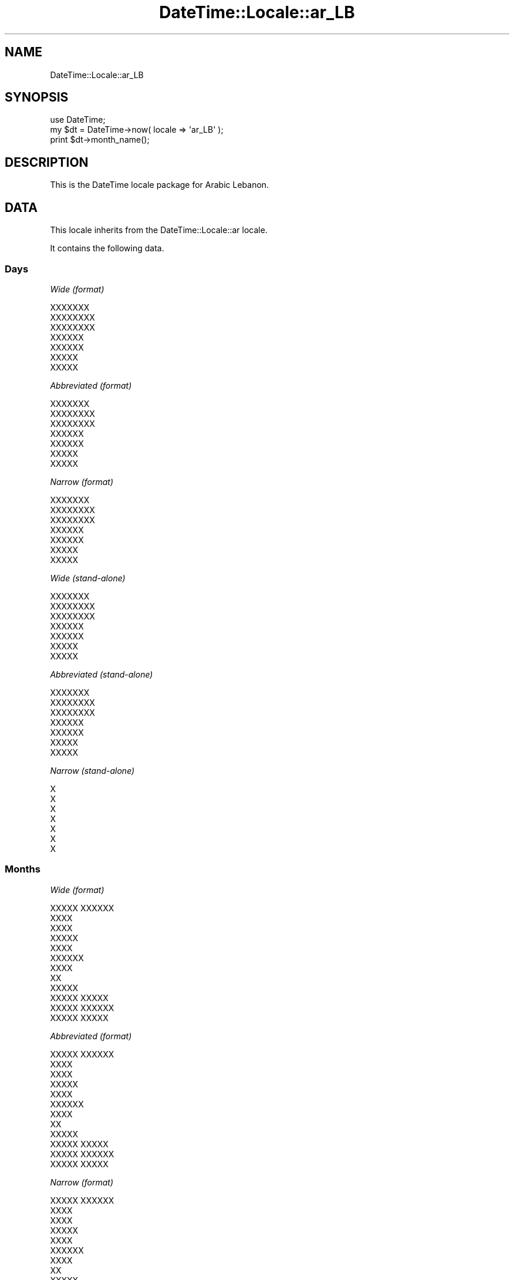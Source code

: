 .\" Automatically generated by Pod::Man 2.27 (Pod::Simple 3.28)
.\"
.\" Standard preamble:
.\" ========================================================================
.de Sp \" Vertical space (when we can't use .PP)
.if t .sp .5v
.if n .sp
..
.de Vb \" Begin verbatim text
.ft CW
.nf
.ne \\$1
..
.de Ve \" End verbatim text
.ft R
.fi
..
.\" Set up some character translations and predefined strings.  \*(-- will
.\" give an unbreakable dash, \*(PI will give pi, \*(L" will give a left
.\" double quote, and \*(R" will give a right double quote.  \*(C+ will
.\" give a nicer C++.  Capital omega is used to do unbreakable dashes and
.\" therefore won't be available.  \*(C` and \*(C' expand to `' in nroff,
.\" nothing in troff, for use with C<>.
.tr \(*W-
.ds C+ C\v'-.1v'\h'-1p'\s-2+\h'-1p'+\s0\v'.1v'\h'-1p'
.ie n \{\
.    ds -- \(*W-
.    ds PI pi
.    if (\n(.H=4u)&(1m=24u) .ds -- \(*W\h'-12u'\(*W\h'-12u'-\" diablo 10 pitch
.    if (\n(.H=4u)&(1m=20u) .ds -- \(*W\h'-12u'\(*W\h'-8u'-\"  diablo 12 pitch
.    ds L" ""
.    ds R" ""
.    ds C` ""
.    ds C' ""
'br\}
.el\{\
.    ds -- \|\(em\|
.    ds PI \(*p
.    ds L" ``
.    ds R" ''
.    ds C`
.    ds C'
'br\}
.\"
.\" Escape single quotes in literal strings from groff's Unicode transform.
.ie \n(.g .ds Aq \(aq
.el       .ds Aq '
.\"
.\" If the F register is turned on, we'll generate index entries on stderr for
.\" titles (.TH), headers (.SH), subsections (.SS), items (.Ip), and index
.\" entries marked with X<> in POD.  Of course, you'll have to process the
.\" output yourself in some meaningful fashion.
.\"
.\" Avoid warning from groff about undefined register 'F'.
.de IX
..
.nr rF 0
.if \n(.g .if rF .nr rF 1
.if (\n(rF:(\n(.g==0)) \{
.    if \nF \{
.        de IX
.        tm Index:\\$1\t\\n%\t"\\$2"
..
.        if !\nF==2 \{
.            nr % 0
.            nr F 2
.        \}
.    \}
.\}
.rr rF
.\"
.\" Accent mark definitions (@(#)ms.acc 1.5 88/02/08 SMI; from UCB 4.2).
.\" Fear.  Run.  Save yourself.  No user-serviceable parts.
.    \" fudge factors for nroff and troff
.if n \{\
.    ds #H 0
.    ds #V .8m
.    ds #F .3m
.    ds #[ \f1
.    ds #] \fP
.\}
.if t \{\
.    ds #H ((1u-(\\\\n(.fu%2u))*.13m)
.    ds #V .6m
.    ds #F 0
.    ds #[ \&
.    ds #] \&
.\}
.    \" simple accents for nroff and troff
.if n \{\
.    ds ' \&
.    ds ` \&
.    ds ^ \&
.    ds , \&
.    ds ~ ~
.    ds /
.\}
.if t \{\
.    ds ' \\k:\h'-(\\n(.wu*8/10-\*(#H)'\'\h"|\\n:u"
.    ds ` \\k:\h'-(\\n(.wu*8/10-\*(#H)'\`\h'|\\n:u'
.    ds ^ \\k:\h'-(\\n(.wu*10/11-\*(#H)'^\h'|\\n:u'
.    ds , \\k:\h'-(\\n(.wu*8/10)',\h'|\\n:u'
.    ds ~ \\k:\h'-(\\n(.wu-\*(#H-.1m)'~\h'|\\n:u'
.    ds / \\k:\h'-(\\n(.wu*8/10-\*(#H)'\z\(sl\h'|\\n:u'
.\}
.    \" troff and (daisy-wheel) nroff accents
.ds : \\k:\h'-(\\n(.wu*8/10-\*(#H+.1m+\*(#F)'\v'-\*(#V'\z.\h'.2m+\*(#F'.\h'|\\n:u'\v'\*(#V'
.ds 8 \h'\*(#H'\(*b\h'-\*(#H'
.ds o \\k:\h'-(\\n(.wu+\w'\(de'u-\*(#H)/2u'\v'-.3n'\*(#[\z\(de\v'.3n'\h'|\\n:u'\*(#]
.ds d- \h'\*(#H'\(pd\h'-\w'~'u'\v'-.25m'\f2\(hy\fP\v'.25m'\h'-\*(#H'
.ds D- D\\k:\h'-\w'D'u'\v'-.11m'\z\(hy\v'.11m'\h'|\\n:u'
.ds th \*(#[\v'.3m'\s+1I\s-1\v'-.3m'\h'-(\w'I'u*2/3)'\s-1o\s+1\*(#]
.ds Th \*(#[\s+2I\s-2\h'-\w'I'u*3/5'\v'-.3m'o\v'.3m'\*(#]
.ds ae a\h'-(\w'a'u*4/10)'e
.ds Ae A\h'-(\w'A'u*4/10)'E
.    \" corrections for vroff
.if v .ds ~ \\k:\h'-(\\n(.wu*9/10-\*(#H)'\s-2\u~\d\s+2\h'|\\n:u'
.if v .ds ^ \\k:\h'-(\\n(.wu*10/11-\*(#H)'\v'-.4m'^\v'.4m'\h'|\\n:u'
.    \" for low resolution devices (crt and lpr)
.if \n(.H>23 .if \n(.V>19 \
\{\
.    ds : e
.    ds 8 ss
.    ds o a
.    ds d- d\h'-1'\(ga
.    ds D- D\h'-1'\(hy
.    ds th \o'bp'
.    ds Th \o'LP'
.    ds ae ae
.    ds Ae AE
.\}
.rm #[ #] #H #V #F C
.\" ========================================================================
.\"
.IX Title "DateTime::Locale::ar_LB 3"
.TH DateTime::Locale::ar_LB 3 "2020-11-23" "perl v5.18.4" "User Contributed Perl Documentation"
.\" For nroff, turn off justification.  Always turn off hyphenation; it makes
.\" way too many mistakes in technical documents.
.if n .ad l
.nh
.SH "NAME"
DateTime::Locale::ar_LB
.SH "SYNOPSIS"
.IX Header "SYNOPSIS"
.Vb 1
\&  use DateTime;
\&
\&  my $dt = DateTime\->now( locale => \*(Aqar_LB\*(Aq );
\&  print $dt\->month_name();
.Ve
.SH "DESCRIPTION"
.IX Header "DESCRIPTION"
This is the DateTime locale package for Arabic Lebanon.
.SH "DATA"
.IX Header "DATA"
This locale inherits from the DateTime::Locale::ar locale.
.PP
It contains the following data.
.SS "Days"
.IX Subsection "Days"
\fIWide (format)\fR
.IX Subsection "Wide (format)"
.PP
.Vb 7
\&  XXXXXXX
\&  XXXXXXXX
\&  XXXXXXXX
\&  XXXXXX
\&  XXXXXX
\&  XXXXX
\&  XXXXX
.Ve
.PP
\fIAbbreviated (format)\fR
.IX Subsection "Abbreviated (format)"
.PP
.Vb 7
\&  XXXXXXX
\&  XXXXXXXX
\&  XXXXXXXX
\&  XXXXXX
\&  XXXXXX
\&  XXXXX
\&  XXXXX
.Ve
.PP
\fINarrow (format)\fR
.IX Subsection "Narrow (format)"
.PP
.Vb 7
\&  XXXXXXX
\&  XXXXXXXX
\&  XXXXXXXX
\&  XXXXXX
\&  XXXXXX
\&  XXXXX
\&  XXXXX
.Ve
.PP
\fIWide (stand-alone)\fR
.IX Subsection "Wide (stand-alone)"
.PP
.Vb 7
\&  XXXXXXX
\&  XXXXXXXX
\&  XXXXXXXX
\&  XXXXXX
\&  XXXXXX
\&  XXXXX
\&  XXXXX
.Ve
.PP
\fIAbbreviated (stand-alone)\fR
.IX Subsection "Abbreviated (stand-alone)"
.PP
.Vb 7
\&  XXXXXXX
\&  XXXXXXXX
\&  XXXXXXXX
\&  XXXXXX
\&  XXXXXX
\&  XXXXX
\&  XXXXX
.Ve
.PP
\fINarrow (stand-alone)\fR
.IX Subsection "Narrow (stand-alone)"
.PP
.Vb 7
\&  X
\&  X
\&  X
\&  X
\&  X
\&  X
\&  X
.Ve
.SS "Months"
.IX Subsection "Months"
\fIWide (format)\fR
.IX Subsection "Wide (format)"
.PP
.Vb 12
\&  XXXXX XXXXXX
\&  XXXX
\&  XXXX
\&  XXXXX
\&  XXXX
\&  XXXXXX
\&  XXXX
\&  XX
\&  XXXXX
\&  XXXXX XXXXX
\&  XXXXX XXXXXX
\&  XXXXX XXXXX
.Ve
.PP
\fIAbbreviated (format)\fR
.IX Subsection "Abbreviated (format)"
.PP
.Vb 12
\&  XXXXX XXXXXX
\&  XXXX
\&  XXXX
\&  XXXXX
\&  XXXX
\&  XXXXXX
\&  XXXX
\&  XX
\&  XXXXX
\&  XXXXX XXXXX
\&  XXXXX XXXXXX
\&  XXXXX XXXXX
.Ve
.PP
\fINarrow (format)\fR
.IX Subsection "Narrow (format)"
.PP
.Vb 12
\&  XXXXX XXXXXX
\&  XXXX
\&  XXXX
\&  XXXXX
\&  XXXX
\&  XXXXXX
\&  XXXX
\&  XX
\&  XXXXX
\&  XXXXX XXXXX
\&  XXXXX XXXXXX
\&  XXXXX XXXXX
.Ve
.PP
\fIWide (stand-alone)\fR
.IX Subsection "Wide (stand-alone)"
.PP
.Vb 12
\&  XXXXX XXXXXX
\&  XXXX
\&  XXXX
\&  XXXXX
\&  XXXX
\&  XXXXXX
\&  XXXX
\&  XX
\&  XXXXX
\&  XXXXX XXXXX
\&  XXXXX XXXXXX
\&  XXXXX XXXXX
.Ve
.PP
\fIAbbreviated (stand-alone)\fR
.IX Subsection "Abbreviated (stand-alone)"
.PP
.Vb 12
\&  XXXXX XXXXXX
\&  XXXX
\&  XXXX
\&  XXXXX
\&  XXXX
\&  XXXXXX
\&  XXXX
\&  XX
\&  XXXXX
\&  XXXXX XXXXX
\&  XXXXX XXXXXX
\&  XXXXX XXXXX
.Ve
.PP
\fINarrow (stand-alone)\fR
.IX Subsection "Narrow (stand-alone)"
.PP
.Vb 12
\&  X
\&  X
\&  X
\&  X
\&  X
\&  X
\&  X
\&  X
\&  X
\&  X
\&  X
\&  X
.Ve
.SS "Quarters"
.IX Subsection "Quarters"
\fIWide (format)\fR
.IX Subsection "Wide (format)"
.PP
.Vb 4
\&  XXXXX XXXXX
\&  XXXXX XXXXXX
\&  XXXXX XXXXXX
\&  XXXXX XXXXXX
.Ve
.PP
\fIAbbreviated (format)\fR
.IX Subsection "Abbreviated (format)"
.PP
.Vb 4
\&  XXXXX XXXXX
\&  XXXXX XXXXXX
\&  XXXXX XXXXXX
\&  XXXXX XXXXXX
.Ve
.PP
\fINarrow (format)\fR
.IX Subsection "Narrow (format)"
.PP
.Vb 4
\&  X
\&  X
\&  X
\&  X
.Ve
.PP
\fIWide (stand-alone)\fR
.IX Subsection "Wide (stand-alone)"
.PP
.Vb 4
\&  XXXXX XXXXX
\&  XXXXX XXXXXX
\&  XXXXX XXXXXX
\&  XXXXX XXXXXX
.Ve
.PP
\fIAbbreviated (stand-alone)\fR
.IX Subsection "Abbreviated (stand-alone)"
.PP
.Vb 4
\&  XXXXX XXXXX
\&  XXXXX XXXXXX
\&  XXXXX XXXXXX
\&  XXXXX XXXXXX
.Ve
.PP
\fINarrow (stand-alone)\fR
.IX Subsection "Narrow (stand-alone)"
.PP
.Vb 4
\&  X
\&  X
\&  X
\&  X
.Ve
.SS "Eras"
.IX Subsection "Eras"
\fIWide\fR
.IX Subsection "Wide"
.PP
.Vb 2
\&  XXX XXXXXXX
\&  XXXXXX
.Ve
.PP
\fIAbbreviated\fR
.IX Subsection "Abbreviated"
.PP
.Vb 2
\&  X.X
\&  X
.Ve
.PP
\fINarrow\fR
.IX Subsection "Narrow"
.PP
.Vb 2
\&  X.X
\&  X
.Ve
.SS "Date Formats"
.IX Subsection "Date Formats"
\fIFull\fR
.IX Subsection "Full"
.PP
.Vb 3
\&   2008\-02\-05T18:30:30 = XXXXXXXXX 5 XXXXX 2008
\&   1995\-12\-22T09:05:02 = XXXXXXX 22 XXXXX XXXXXX 1995
\&  \-0010\-09\-15T04:44:23 = XXXXXX 15 XXXXXX \-10
.Ve
.PP
\fILong\fR
.IX Subsection "Long"
.PP
.Vb 3
\&   2008\-02\-05T18:30:30 = 5 XXXXX 2008
\&   1995\-12\-22T09:05:02 = 22 XXXXX XXXXXX 1995
\&  \-0010\-09\-15T04:44:23 = 15 XXXXXX \-10
.Ve
.PP
\fIMedium\fR
.IX Subsection "Medium"
.PP
.Vb 3
\&   2008\-02\-05T18:30:30 = 05X/02X/2008
\&   1995\-12\-22T09:05:02 = 22X/12X/1995
\&  \-0010\-09\-15T04:44:23 = 15X/09X/\-010
.Ve
.PP
\fIShort\fR
.IX Subsection "Short"
.PP
.Vb 3
\&   2008\-02\-05T18:30:30 = 5X/2X/2008
\&   1995\-12\-22T09:05:02 = 22X/12X/1995
\&  \-0010\-09\-15T04:44:23 = 15X/9X/\-010
.Ve
.PP
\fIDefault\fR
.IX Subsection "Default"
.PP
.Vb 3
\&   2008\-02\-05T18:30:30 = 05X/02X/2008
\&   1995\-12\-22T09:05:02 = 22X/12X/1995
\&  \-0010\-09\-15T04:44:23 = 15X/09X/\-010
.Ve
.SS "Time Formats"
.IX Subsection "Time Formats"
\fIFull\fR
.IX Subsection "Full"
.PP
.Vb 3
\&   2008\-02\-05T18:30:30 = UTC 6:30:30 X
\&   1995\-12\-22T09:05:02 = UTC 9:05:02 X
\&  \-0010\-09\-15T04:44:23 = UTC 4:44:23 X
.Ve
.PP
\fILong\fR
.IX Subsection "Long"
.PP
.Vb 3
\&   2008\-02\-05T18:30:30 = UTC 6:30:30 X
\&   1995\-12\-22T09:05:02 = UTC 9:05:02 X
\&  \-0010\-09\-15T04:44:23 = UTC 4:44:23 X
.Ve
.PP
\fIMedium\fR
.IX Subsection "Medium"
.PP
.Vb 3
\&   2008\-02\-05T18:30:30 = 6:30:30 X
\&   1995\-12\-22T09:05:02 = 9:05:02 X
\&  \-0010\-09\-15T04:44:23 = 4:44:23 X
.Ve
.PP
\fIShort\fR
.IX Subsection "Short"
.PP
.Vb 3
\&   2008\-02\-05T18:30:30 = 6:30 X
\&   1995\-12\-22T09:05:02 = 9:05 X
\&  \-0010\-09\-15T04:44:23 = 4:44 X
.Ve
.PP
\fIDefault\fR
.IX Subsection "Default"
.PP
.Vb 3
\&   2008\-02\-05T18:30:30 = 6:30:30 X
\&   1995\-12\-22T09:05:02 = 9:05:02 X
\&  \-0010\-09\-15T04:44:23 = 4:44:23 X
.Ve
.SS "Datetime Formats"
.IX Subsection "Datetime Formats"
\fIFull\fR
.IX Subsection "Full"
.PP
.Vb 3
\&   2008\-02\-05T18:30:30 = XXXXXXXXX 5 XXXXX 2008 UTC 6:30:30 X
\&   1995\-12\-22T09:05:02 = XXXXXXX 22 XXXXX XXXXXX 1995 UTC 9:05:02 X
\&  \-0010\-09\-15T04:44:23 = XXXXXX 15 XXXXXX \-10 UTC 4:44:23 X
.Ve
.PP
\fILong\fR
.IX Subsection "Long"
.PP
.Vb 3
\&   2008\-02\-05T18:30:30 = 5 XXXXX 2008 UTC 6:30:30 X
\&   1995\-12\-22T09:05:02 = 22 XXXXX XXXXXX 1995 UTC 9:05:02 X
\&  \-0010\-09\-15T04:44:23 = 15 XXXXXX \-10 UTC 4:44:23 X
.Ve
.PP
\fIMedium\fR
.IX Subsection "Medium"
.PP
.Vb 3
\&   2008\-02\-05T18:30:30 = 05X/02X/2008 6:30:30 X
\&   1995\-12\-22T09:05:02 = 22X/12X/1995 9:05:02 X
\&  \-0010\-09\-15T04:44:23 = 15X/09X/\-010 4:44:23 X
.Ve
.PP
\fIShort\fR
.IX Subsection "Short"
.PP
.Vb 3
\&   2008\-02\-05T18:30:30 = 5X/2X/2008 6:30 X
\&   1995\-12\-22T09:05:02 = 22X/12X/1995 9:05 X
\&  \-0010\-09\-15T04:44:23 = 15X/9X/\-010 4:44 X
.Ve
.PP
\fIDefault\fR
.IX Subsection "Default"
.PP
.Vb 3
\&   2008\-02\-05T18:30:30 = 05X/02X/2008 6:30:30 X
\&   1995\-12\-22T09:05:02 = 22X/12X/1995 9:05:02 X
\&  \-0010\-09\-15T04:44:23 = 15X/09X/\-010 4:44:23 X
.Ve
.SS "Available Formats"
.IX Subsection "Available Formats"
\fId (d)\fR
.IX Subsection "d (d)"
.PP
.Vb 3
\&   2008\-02\-05T18:30:30 = 5
\&   1995\-12\-22T09:05:02 = 22
\&  \-0010\-09\-15T04:44:23 = 15
.Ve
.PP
\fIEEEd (d \s-1EEE\s0)\fR
.IX Subsection "EEEd (d EEE)"
.PP
.Vb 3
\&   2008\-02\-05T18:30:30 = 5 XXXXXXXX
\&   1995\-12\-22T09:05:02 = 22 XXXXXX
\&  \-0010\-09\-15T04:44:23 = 15 XXXXX
.Ve
.PP
\fIHm (H:mm)\fR
.IX Subsection "Hm (H:mm)"
.PP
.Vb 3
\&   2008\-02\-05T18:30:30 = 18:30
\&   1995\-12\-22T09:05:02 = 9:05
\&  \-0010\-09\-15T04:44:23 = 4:44
.Ve
.PP
\fIhm (h:mm a)\fR
.IX Subsection "hm (h:mm a)"
.PP
.Vb 3
\&   2008\-02\-05T18:30:30 = 6:30 X
\&   1995\-12\-22T09:05:02 = 9:05 X
\&  \-0010\-09\-15T04:44:23 = 4:44 X
.Ve
.PP
\fIHms (H:mm:ss)\fR
.IX Subsection "Hms (H:mm:ss)"
.PP
.Vb 3
\&   2008\-02\-05T18:30:30 = 18:30:30
\&   1995\-12\-22T09:05:02 = 9:05:02
\&  \-0010\-09\-15T04:44:23 = 4:44:23
.Ve
.PP
\fIhms (h:mm:ss a)\fR
.IX Subsection "hms (h:mm:ss a)"
.PP
.Vb 3
\&   2008\-02\-05T18:30:30 = 6:30:30 X
\&   1995\-12\-22T09:05:02 = 9:05:02 X
\&  \-0010\-09\-15T04:44:23 = 4:44:23 X
.Ve
.PP
\fIM (L)\fR
.IX Subsection "M (L)"
.PP
.Vb 3
\&   2008\-02\-05T18:30:30 = 2
\&   1995\-12\-22T09:05:02 = 12
\&  \-0010\-09\-15T04:44:23 = 9
.Ve
.PP
\fIMd (d/XM)\fR
.IX Subsection "Md (d/XM)"
.PP
.Vb 3
\&   2008\-02\-05T18:30:30 = 5/X2
\&   1995\-12\-22T09:05:02 = 22/X12
\&  \-0010\-09\-15T04:44:23 = 15/X9
.Ve
.PP
\fIMEd (\s-1EX\s0 d\-M)\fR
.IX Subsection "MEd (EX d-M)"
.PP
.Vb 3
\&   2008\-02\-05T18:30:30 = XXXXXXXXX 5\-2
\&   1995\-12\-22T09:05:02 = XXXXXXX 22\-12
\&  \-0010\-09\-15T04:44:23 = XXXXXX 15\-9
.Ve
.PP
\fIMMdd (ddX/MM)\fR
.IX Subsection "MMdd (ddX/MM)"
.PP
.Vb 3
\&   2008\-02\-05T18:30:30 = 05X/02
\&   1995\-12\-22T09:05:02 = 22X/12
\&  \-0010\-09\-15T04:44:23 = 15X/09
.Ve
.PP
\fI\s-1MMM \s0(\s-1LLL\s0)\fR
.IX Subsection "MMM (LLL)"
.PP
.Vb 3
\&   2008\-02\-05T18:30:30 = XXXX
\&   1995\-12\-22T09:05:02 = XXXXX XXXXX
\&  \-0010\-09\-15T04:44:23 = XXXXX
.Ve
.PP
\fIMMMd (d \s-1MMM\s0)\fR
.IX Subsection "MMMd (d MMM)"
.PP
.Vb 3
\&   2008\-02\-05T18:30:30 = 5 XXXX
\&   1995\-12\-22T09:05:02 = 22 XXXXX XXXXX
\&  \-0010\-09\-15T04:44:23 = 15 XXXXX
.Ve
.PP
\fIMMMEd (E d \s-1MMM\s0)\fR
.IX Subsection "MMMEd (E d MMM)"
.PP
.Vb 3
\&   2008\-02\-05T18:30:30 = XXXXXXXX 5 XXXX
\&   1995\-12\-22T09:05:02 = XXXXXX 22 XXXXX XXXXX
\&  \-0010\-09\-15T04:44:23 = XXXXX 15 XXXXX
.Ve
.PP
\fIMMMMd (d \s-1MMMM\s0)\fR
.IX Subsection "MMMMd (d MMMM)"
.PP
.Vb 3
\&   2008\-02\-05T18:30:30 = 5 XXXX
\&   1995\-12\-22T09:05:02 = 22 XXXXX XXXXX
\&  \-0010\-09\-15T04:44:23 = 15 XXXXX
.Ve
.PP
\fIMMMMEd (E d \s-1MMMM\s0)\fR
.IX Subsection "MMMMEd (E d MMMM)"
.PP
.Vb 3
\&   2008\-02\-05T18:30:30 = XXXXXXXX 5 XXXX
\&   1995\-12\-22T09:05:02 = XXXXXX 22 XXXXX XXXXX
\&  \-0010\-09\-15T04:44:23 = XXXXX 15 XXXXX
.Ve
.PP
\fIms (mm:ss)\fR
.IX Subsection "ms (mm:ss)"
.PP
.Vb 3
\&   2008\-02\-05T18:30:30 = 30:30
\&   1995\-12\-22T09:05:02 = 05:02
\&  \-0010\-09\-15T04:44:23 = 44:23
.Ve
.PP
\fIy (y)\fR
.IX Subsection "y (y)"
.PP
.Vb 3
\&   2008\-02\-05T18:30:30 = 2008
\&   1995\-12\-22T09:05:02 = 1995
\&  \-0010\-09\-15T04:44:23 = \-10
.Ve
.PP
\fIyM (MX/yyyy)\fR
.IX Subsection "yM (MX/yyyy)"
.PP
.Vb 3
\&   2008\-02\-05T18:30:30 = 2X/2008
\&   1995\-12\-22T09:05:02 = 12X/1995
\&  \-0010\-09\-15T04:44:23 = 9X/\-010
.Ve
.PP
\fIyMEd (\s-1EEEX\s0 d/XM/Xyyyy)\fR
.IX Subsection "yMEd (EEEX d/XM/Xyyyy)"
.PP
.Vb 3
\&   2008\-02\-05T18:30:30 = XXXXXXXXX 5/X2/X2008
\&   1995\-12\-22T09:05:02 = XXXXXXX 22/X12/X1995
\&  \-0010\-09\-15T04:44:23 = XXXXXX 15/X9/X\-010
.Ve
.PP
\fIyMMM (\s-1MMM\s0 y)\fR
.IX Subsection "yMMM (MMM y)"
.PP
.Vb 3
\&   2008\-02\-05T18:30:30 = XXXX 2008
\&   1995\-12\-22T09:05:02 = XXXXX XXXXX 1995
\&  \-0010\-09\-15T04:44:23 = XXXXX \-10
.Ve
.PP
\fIyMMMEd (\s-1EEEX\s0 d \s-1MMMM\s0 y)\fR
.IX Subsection "yMMMEd (EEEX d MMMM y)"
.PP
.Vb 3
\&   2008\-02\-05T18:30:30 = XXXXXXXXX 5 XXXX 2008
\&   1995\-12\-22T09:05:02 = XXXXXXX 22 XXXXX XXXXX 1995
\&  \-0010\-09\-15T04:44:23 = XXXXXX 15 XXXXX \-10
.Ve
.PP
\fIyMMMM (\s-1MMMM\s0 y)\fR
.IX Subsection "yMMMM (MMMM y)"
.PP
.Vb 3
\&   2008\-02\-05T18:30:30 = XXXX 2008
\&   1995\-12\-22T09:05:02 = XXXXX XXXXX 1995
\&  \-0010\-09\-15T04:44:23 = XXXXX \-10
.Ve
.PP
\fIyQ (yyyy Q)\fR
.IX Subsection "yQ (yyyy Q)"
.PP
.Vb 3
\&   2008\-02\-05T18:30:30 = 2008 1
\&   1995\-12\-22T09:05:02 = 1995 4
\&  \-0010\-09\-15T04:44:23 = \-010 3
.Ve
.PP
\fIyQQQ (y \s-1QQQ\s0)\fR
.IX Subsection "yQQQ (y QQQ)"
.PP
.Vb 3
\&   2008\-02\-05T18:30:30 = 2008 XXXXX XXXXX
\&   1995\-12\-22T09:05:02 = 1995 XXXXX XXXXXX
\&  \-0010\-09\-15T04:44:23 = \-10 XXXXX XXXXXX
.Ve
.PP
\fIyyQ (Q yy)\fR
.IX Subsection "yyQ (Q yy)"
.PP
.Vb 3
\&   2008\-02\-05T18:30:30 = 1 08
\&   1995\-12\-22T09:05:02 = 4 95
\&  \-0010\-09\-15T04:44:23 = 3 \-10
.Ve
.PP
\fIyyyyMM (MMX/yyyy)\fR
.IX Subsection "yyyyMM (MMX/yyyy)"
.PP
.Vb 3
\&   2008\-02\-05T18:30:30 = 02X/2008
\&   1995\-12\-22T09:05:02 = 12X/1995
\&  \-0010\-09\-15T04:44:23 = 09X/\-010
.Ve
.PP
\fIyyyyMMMM (\s-1MMMMX\s0 y)\fR
.IX Subsection "yyyyMMMM (MMMMX y)"
.PP
.Vb 3
\&   2008\-02\-05T18:30:30 = XXXXX 2008
\&   1995\-12\-22T09:05:02 = XXXXX XXXXXX 1995
\&  \-0010\-09\-15T04:44:23 = XXXXXX \-10
.Ve
.SS "Miscellaneous"
.IX Subsection "Miscellaneous"
\fIPrefers 24 hour time?\fR
.IX Subsection "Prefers 24 hour time?"
.PP
No
.PP
\fILocal first day of the week\fR
.IX Subsection "Local first day of the week"
.PP
\&\s-1XXXXXXX\s0
.SH "SUPPORT"
.IX Header "SUPPORT"
See DateTime::Locale.
.SH "AUTHOR"
.IX Header "AUTHOR"
Dave Rolsky <autarch@urth.org>
.SH "COPYRIGHT"
.IX Header "COPYRIGHT"
Copyright (c) 2008 David Rolsky. All rights reserved. This program is
free software; you can redistribute it and/or modify it under the same
terms as Perl itself.
.PP
This module was generated from data provided by the \s-1CLDR\s0 project, see
the \s-1LICENSE\s0.cldr in this distribution for details on the \s-1CLDR\s0 data's
license.
